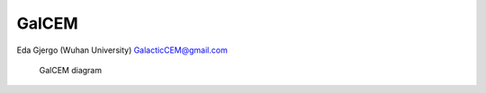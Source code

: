 GalCEM
======

Eda Gjergo (Wuhan University) GalacticCEM@gmail.com

.. figure:: /docs/figs/GalCEMdiagram.jpg
   :alt: GalCem diagram

   GalCEM diagram
